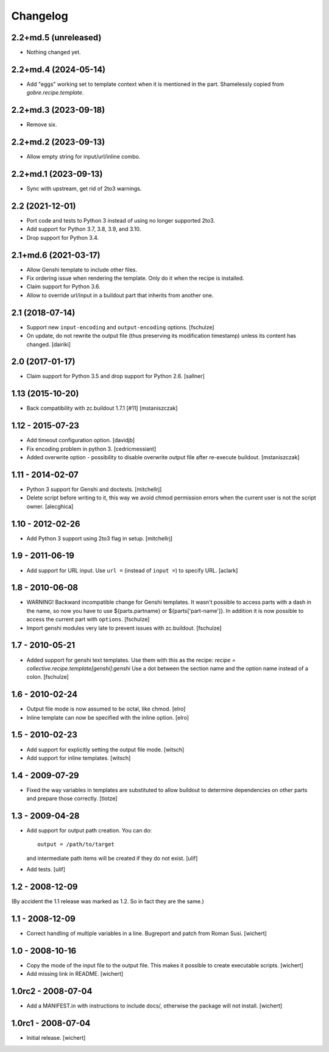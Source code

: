 Changelog
*********

2.2+md.5 (unreleased)
=====================

- Nothing changed yet.


2.2+md.4 (2024-05-14)
=====================

- Add "eggs" working set to template context when it is mentioned in the part.
  Shamelessly copied from `gobre.recipe.template`.

2.2+md.3 (2023-09-18)
=====================

- Remove six.

2.2+md.2 (2023-09-13)
=====================

- Allow empty string for input/url/inline combo.

2.2+md.1 (2023-09-13)
=====================

- Sync with upstream, get rid of 2to3 warnings.

2.2 (2021-12-01)
================

* Port code and tests to Python 3 instead of using no longer supported 2to3.

* Add support for Python 3.7, 3.8, 3.9, and 3.10.

* Drop support for Python 3.4.

2.1+md.6 (2021-03-17)
=====================

* Allow Genshi template to include other files.

* Fix ordering issue when rendering the template. Only do it when the
  recipe is installed.

* Claim support for Python 3.6.

* Allow to override url/input in a buildout part that inherits from another
  one.

2.1 (2018-07-14)
================

* Support new ``input-encoding`` and ``output-encoding`` options.
  [fschulze]

* On update, do not rewrite the output file (thus preserving its
  modification timestamp) unless its content has changed.
  [dairiki]

2.0 (2017-01-17)
================

* Claim support for Python 3.5 and drop support for Python 2.6.
  [sallner]

1.13 (2015-10-20)
=================

* Back compatibility with zc.buildout 1.7.1 [#11]
  [mstaniszczak]


1.12 - 2015-07-23
=================

* Add timeout configuration option.
  [davidjb]

* Fix encoding problem in python 3.
  [cedricmessiant]

* Added overwrite option - possibility to disable overwrite output file after
  re-execute buildout.
  [mstaniszczak]


1.11 - 2014-02-07
=================

* Python 3 support for Genshi and doctests.
  [mitchellrj]

* Delete script before writing to it, this way we avoid chmod permission errors
  when the current user is not the script owner.
  [alecghica]


1.10 - 2012-02-26
=================

* Add Python 3 support using 2to3 flag in setup.
  [mitchellrj]


1.9 - 2011-06-19
================

* Add support for URL input. Use ``url =`` (instead of ``input =``) to specify URL.
  [aclark]


1.8 - 2010-06-08
================

* WARNING! Backward incompatible change for Genshi templates.
  It wasn't possible to access parts with a dash in the name, so now you have
  to use ${parts.partname} or ${parts['part-name']}. In addition it is now
  possible to access the current part with ``options``.
  [fschulze]

* Import genshi modules very late to prevent issues with zc.buildout.
  [fschulze]


1.7 - 2010-05-21
================

* Added support for genshi text templates. Use them with this as the
  recipe:
  `recipe = collective.recipe.template[genshi]:genshi`
  Use a dot between the section name and the option name instead of a colon.
  [fschulze]


1.6 - 2010-02-24
================

* Output file mode is now assumed to be octal, like chmod.
  [elro]

* Inline template can now be specified with the inline option.
  [elro]


1.5 - 2010-02-23
================

* Add support for explicitly setting the output file mode.
  [witsch]

* Add support for inline templates.
  [witsch]


1.4 - 2009-07-29
================

* Fixed the way variables in templates are substituted to allow buildout to
  determine dependencies on other parts and prepare those correctly. [tlotze]


1.3 - 2009-04-28
================

* Add support for output path creation. You can do::

    output = /path/to/target

  and intermediate path items will be created if they do not exist.
  [ulif]

* Add tests.
  [ulif]


1.2 - 2008-12-09
================

(By accident the 1.1 release was marked as 1.2. So in fact they are
the same.)

1.1 - 2008-12-09
================

* Correct handling of multiple variables in a line. Bugreport and patch from
  Roman Susi.
  [wichert]


1.0 - 2008-10-16
================

* Copy the mode of the input file to the output file. This makes it possible
  to create executable scripts.
  [wichert]

* Add missing link in README.
  [wichert]


1.0rc2 - 2008-07-04
===================

* Add a MANIFEST.in with instructions to include docs/, otherwise the package
  will not install.
  [wichert]


1.0rc1 - 2008-07-04
===================

* Initial release.
  [wichert]
